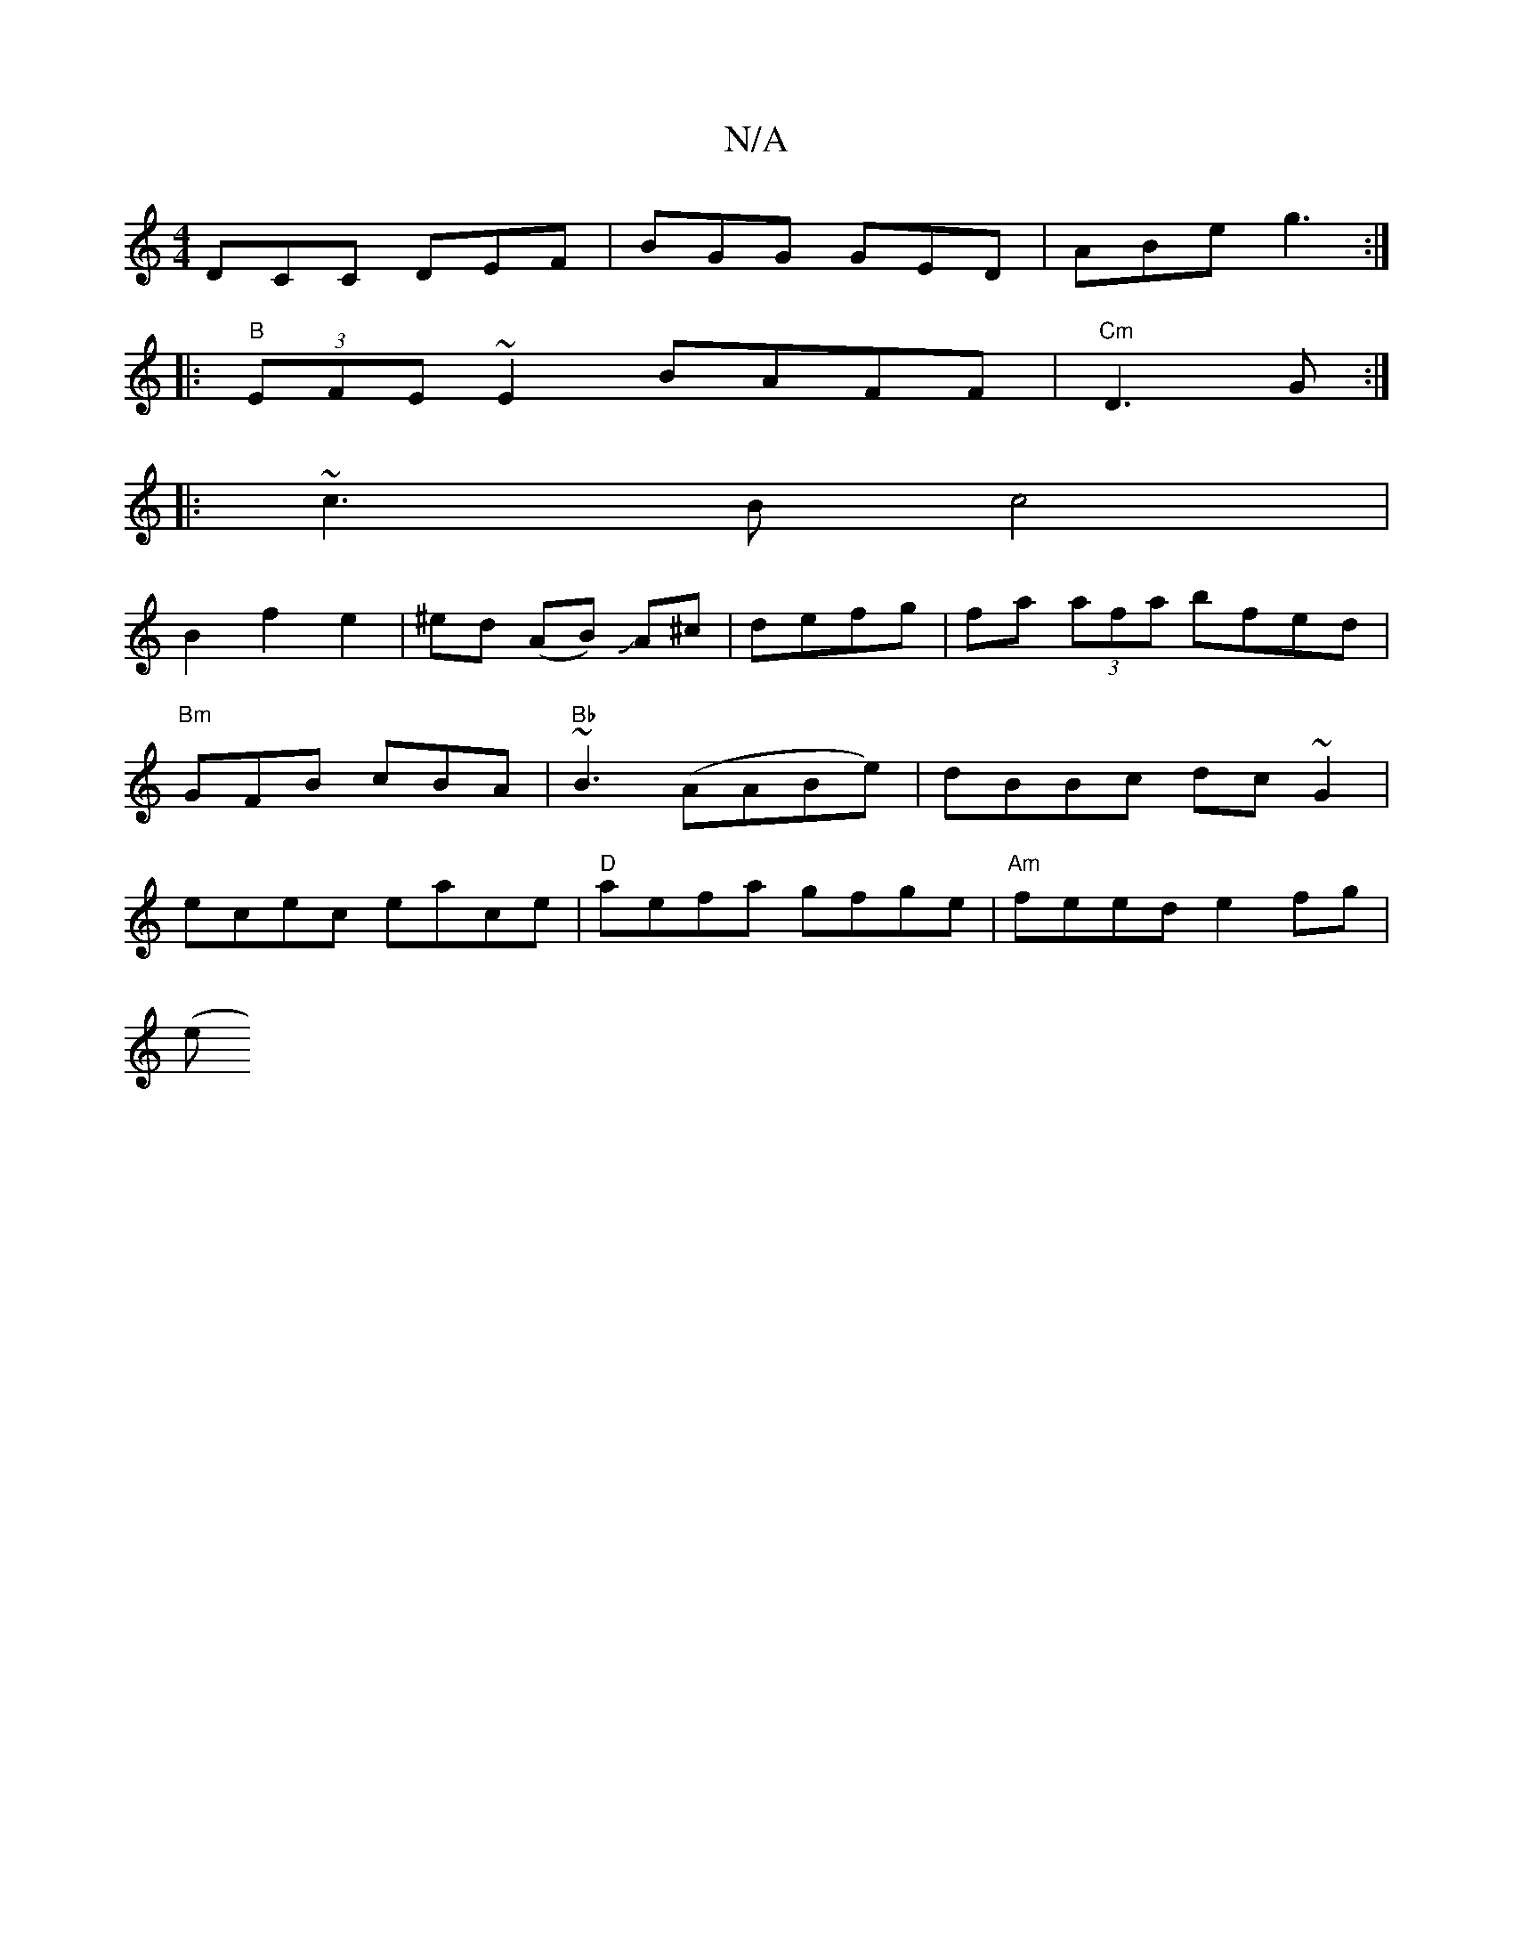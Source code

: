X:1
T:N/A
M:4/4
R:N/A
K:Cmajor
DCC DEF |BGG GED | ABe g3 :|
|:"B" (3EFE ~E2 BAFF|"Cm"D3G :|
|: ~c3 B c4 |
B2 f2 e2 | ^ed (AB) JA^c | defg|fa (3afa bfed|"Bm"GFB cBA |"Bb"~B3 (AABe)|dBBc dc~G2|ecec eace|"D"aefa gfge|"Am"feed e2fg|
(e
